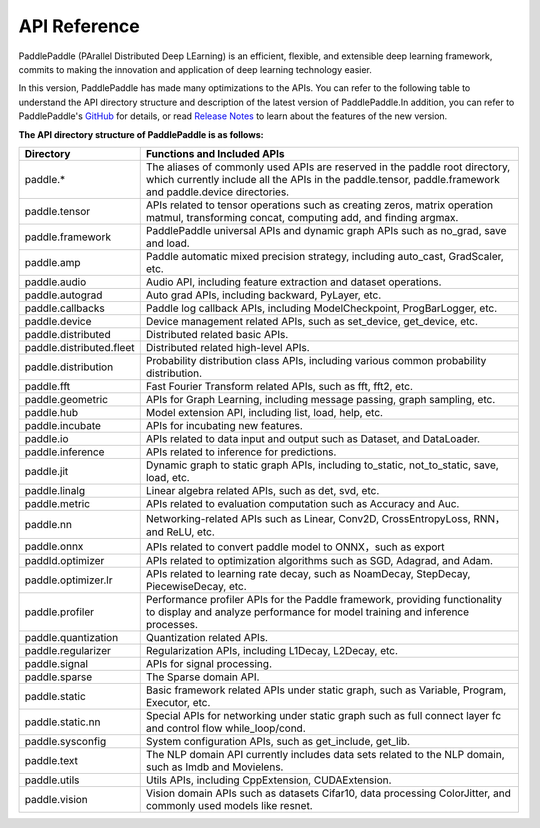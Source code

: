 ==================
API Reference
==================

PaddlePaddle (PArallel Distributed Deep LEarning) is an efficient, flexible, and extensible deep learning framework, commits to making the innovation and application of deep learning technology easier.

In this version, PaddlePaddle has made many optimizations to the APIs. You can refer to the following table to understand the API directory structure and description of the latest version of PaddlePaddle.In addition, you can refer to PaddlePaddle's `GitHub <https://github.com/PaddlePaddle/Paddle>`_ for details, or read `Release Notes <../release_note_en.html>`_ to learn about the features of the new version.

**The API directory structure of PaddlePaddle is as follows:**

+--------------------------+---------------------------------------------------------------+
|        Directory         |                  Functions and Included APIs                  |
+==========================+===============================================================+
| paddle.*                 | The aliases of commonly used APIs are reserved in the         |
|                          | paddle root directory, which currently include all            |
|                          | the APIs in the paddle.tensor, paddle.framework and           |
|                          | paddle.device directories.                                    |
+--------------------------+---------------------------------------------------------------+
| paddle.tensor            | APIs related to tensor operations such as creating            |
|                          | zeros, matrix operation matmul, transforming concat,          |
|                          | computing add, and finding argmax.                            |
+--------------------------+---------------------------------------------------------------+
| paddle.framework         | PaddlePaddle universal APIs and dynamic graph APIs            |
|                          | such as no_grad, save and load.                               |
+--------------------------+---------------------------------------------------------------+
| paddle.amp               | Paddle automatic mixed precision strategy, including          |
|                          | auto_cast, GradScaler, etc.                                   |
+--------------------------+---------------------------------------------------------------+
| paddle.audio             | Audio API, including feature extraction and dataset           |
|                          | operations.                                                   |
+--------------------------+---------------------------------------------------------------+
| paddle.autograd          | Auto grad APIs, including backward, PyLayer, etc.             |
+--------------------------+---------------------------------------------------------------+
| paddle.callbacks         | Paddle log callback APIs, including ModelCheckpoint,          |
|                          | ProgBarLogger, etc.                                           |
+--------------------------+---------------------------------------------------------------+
| paddle.device            | Device management related APIs, such as set_device,           |
|                          | get_device, etc.                                              |
+--------------------------+---------------------------------------------------------------+
| paddle.distributed       | Distributed related basic APIs.                               |
+--------------------------+---------------------------------------------------------------+
| paddle.distributed.fleet | Distributed related high-level APIs.                          |
+--------------------------+---------------------------------------------------------------+
| paddle.distribution      | Probability distribution class APIs, including various common |
|                          | probability distribution.                                     |
+--------------------------+---------------------------------------------------------------+
| paddle.fft               | Fast Fourier Transform related APIs, such as                  |
|                          | fft, fft2, etc.                                               |
+--------------------------+---------------------------------------------------------------+
| paddle.geometric         | APIs for Graph Learning, including message passing,           |
|                          | graph sampling, etc.                                          |
+--------------------------+---------------------------------------------------------------+
| paddle.hub               | Model extension API, including list, load, help, etc.         |
+--------------------------+---------------------------------------------------------------+
| paddle.incubate          | APIs for incubating new features.                             |
+--------------------------+---------------------------------------------------------------+
| paddle.io                | APIs related to data input and output such as                 |
|                          | Dataset, and DataLoader.                                      |
+--------------------------+---------------------------------------------------------------+
| paddle.inference         | APIs related to inference for predictions.                    |
+--------------------------+---------------------------------------------------------------+
| paddle.jit               | Dynamic graph to static graph APIs, including                 |
|                          | to_static, not_to_static, save, load, etc.                    |
+--------------------------+---------------------------------------------------------------+
| paddle.linalg            | Linear algebra related APIs, such as det, svd, etc.           |
+--------------------------+---------------------------------------------------------------+
| paddle.metric            | APIs related to evaluation computation such as                |
|                          | Accuracy and Auc.                                             |
+--------------------------+---------------------------------------------------------------+
| paddle.nn                | Networking-related APIs such as Linear, Conv2D,               |
|                          | CrossEntropyLoss, RNN，and ReLU, etc.                         |
+--------------------------+---------------------------------------------------------------+
| paddle.onnx              | APIs related to convert paddle model to ONNX，such as         |
|                          | export                                                        |
+--------------------------+---------------------------------------------------------------+
| paddld.optimizer         | APIs related to optimization algorithms such as SGD,          |
|                          | Adagrad, and Adam.                                            |
+--------------------------+---------------------------------------------------------------+
| paddle.optimizer.lr      | APIs related to learning rate decay, such as                  |
|                          | NoamDecay, StepDecay, PiecewiseDecay, etc.                    |
+--------------------------+---------------------------------------------------------------+
| paddle.profiler          | Performance profiler APIs for the Paddle framework,           |
|                          | providing functionality to display and analyze                |
|                          | performance for model training and inference processes.       |
+--------------------------+---------------------------------------------------------------+
| paddle.quantization      | Quantization related APIs.                                    |
+--------------------------+---------------------------------------------------------------+
| paddle.regularizer       | Regularization APIs, including L1Decay, L2Decay, etc.         |
+--------------------------+---------------------------------------------------------------+
| paddle.signal            | APIs for signal processing.                                   |
+--------------------------+---------------------------------------------------------------+
| paddle.sparse            | The Sparse domain API.                                        |
+--------------------------+---------------------------------------------------------------+
| paddle.static            | Basic framework related APIs under static graph,              |
|                          | such as Variable, Program, Executor, etc.                     |
+--------------------------+---------------------------------------------------------------+
| paddle.static.nn         | Special APIs for networking under static graph such           |
|                          | as full connect layer fc and control flow                     |
|                          | while_loop/cond.                                              |
+--------------------------+---------------------------------------------------------------+
| paddle.sysconfig         | System configuration APIs, such as get_include, get_lib.      |
+--------------------------+---------------------------------------------------------------+
| paddle.text              | The NLP domain API currently includes data sets               |
|                          | related to the NLP domain, such as Imdb and Movielens.        |
+--------------------------+---------------------------------------------------------------+
| paddle.utils             | Utils APIs, including CppExtension, CUDAExtension.            |
+--------------------------+---------------------------------------------------------------+
| paddle.vision            | Vision domain APIs such as datasets Cifar10,                  |
|                          | data processing ColorJitter, and commonly used models         |
|                          | like resnet.                                                  |
+--------------------------+---------------------------------------------------------------+
